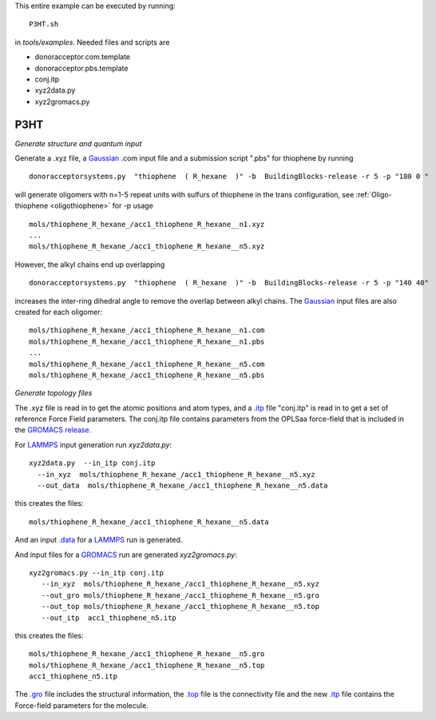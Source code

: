 .. _P3HT:

This entire example can be executed by running::

   P3HT.sh

in `tools/examples`. Needed files and scripts are 

*  donoracceptor.com.template
*  donoracceptor.pbs.template 
*  conj.itp      
*  xyz2data.py
*  xyz2gromacs.py

P3HT 
-------------------------------------------------------

*Generate structure and quantum input*


Generate a .xyz file, a `Gaussian <http://www.gaussian.com/>`_ .com input file and a submission
script ".pbs"  for thiophene by running ::

   donoracceptorsystems.py  "thiophene  ( R_hexane  )" -b  BuildingBlocks-release -r 5 -p "180 0 "

will generate oligomers  with n=1-5 repeat units with sulfurs of
thiophene in the trans configuration, see :ref:`Oligo-thiophene <oligothiophene>` for -p
usage ::

   mols/thiophene_R_hexane_/acc1_thiophene_R_hexane__n1.xyz
   ...
   mols/thiophene_R_hexane_/acc1_thiophene_R_hexane__n5.xyz

However, the alkyl chains end up overlapping ::

   donoracceptorsystems.py  "thiophene  ( R_hexane  )" -b  BuildingBlocks-release -r 5 -p "140 40"

increases the inter-ring dihedral angle to remove the overlap between
alkyl chains. The `Gaussian <http://www.gaussian.com/>`_  input files are also created for each oligomer::

   mols/thiophene_R_hexane_/acc1_thiophene_R_hexane__n1.com
   mols/thiophene_R_hexane_/acc1_thiophene_R_hexane__n1.pbs
   ...
   mols/thiophene_R_hexane_/acc1_thiophene_R_hexane__n5.com
   mols/thiophene_R_hexane_/acc1_thiophene_R_hexane__n5.pbs
 
*Generate topology  files*

The .xyz file is read in to get the atomic positions and
atom types, and a `.itp
<http://www.gromacs.org/Documentation/File_Formats/.itp_File>`_ file
"conj.itp"  is read in to get a set of reference Force Field
parameters. The conj.itp file contains parameters from the OPLSaa
force-field that is included in the `GROMACS release
<http://www.gromacs.org/Downloads>`_.  

For `LAMMPS <http://lammps.sandia.gov/>`_ input generation run `xyz2data.py`::

  xyz2data.py  --in_itp conj.itp 
    --in_xyz  mols/thiophene_R_hexane_/acc1_thiophene_R_hexane__n5.xyz 
    --out_data  mols/thiophene_R_hexane_/acc1_thiophene_R_hexane__n5.data

this creates the files::

    mols/thiophene_R_hexane_/acc1_thiophene_R_hexane__n5.data

And an input `.data
<http://lammps.sandia.gov/doc/2001/data_format.html>`_  for a
`LAMMPS <http://lammps.sandia.gov/>`_ run is generated. 


And input files for a `GROMACS <http://www.gromacs.org/>`_ run are
generated `xyz2gromacs.py`::

   xyz2gromacs.py --in_itp conj.itp 
      --in_xyz  mols/thiophene_R_hexane_/acc1_thiophene_R_hexane__n5.xyz 
      --out_gro mols/thiophene_R_hexane_/acc1_thiophene_R_hexane__n5.gro 
      --out_top mols/thiophene_R_hexane_/acc1_thiophene_R_hexane__n5.top
      --out_itp  acc1_thiophene_n5.itp 

this creates the files::

      mols/thiophene_R_hexane_/acc1_thiophene_R_hexane__n5.gro 
      mols/thiophene_R_hexane_/acc1_thiophene_R_hexane__n5.top
      acc1_thiophene_n5.itp 

The `.gro <http://manual.gromacs.org/current/online/gro.html>`_ file includes the structural information, the `.top <http://manual.gromacs.org/current/online/top.html>`_ file is the connectivity file and the new `.itp <http://www.gromacs.org/Documentation/File_Formats/.itp_File>`_ file contains the Force-field parameters for the molecule. 

